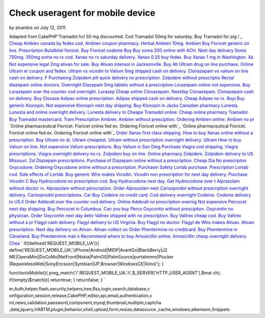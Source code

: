 Check useragent for mobile device
=================================

by alvardos on July 12, 2011

Adapted from CakePHP`Tramadol hcl 50 mg discounted. Cod Tramadol 50mg
for saturday. Buy Tramadol for pig i`_ `Cheap Ambien canada by fedex
cod. Ambien coupon pharmacy. Herbal Ambien 10mg. Ambien`_ `Buy
Fioricet generic on line. Prescription Butalbital fioricet. Buy
Fioricet codeine`_ `Buy Buy soma 200 online with ACH. Next day
delivery Soma 750mg. 350mg soma no rx cod.`_ `Xanax no rx saturday
delivery. Xanax 0.25 buy fedex. Buy Xanax 1 mg in Washington. Xa`_
`Not expensive legal 2mg ativan for sale. Buy Ativan intensol in
Jacksonville. Buy Ati`_ `Ultram drug on line purchase. Online Ultram
er coupon and fedex. Ultram vs vicodin to`_ `Valium 5mg shipped cash
on delivery. Clonazepam vs valium on line cash on delivery. F`_
`Purchasing Zolpidem pill quick delivery no prescription. Zolpidem
without prescriptio`_ `Rectal diazepam online doctors. Overnight
Diazepam 5mg tablets without a prescription`_ `Lorazepam online not
expensive. Buy Lorazepam over the counter cod overnight. Lorazep`_
`Cheap online Clonazepam. Nextday Clonazepam. Clonazepam cash on
delivery. Buy Clonaze`_ `Adipex online prescription. Adipex shipped
cash on delivery. Cheap Adipex no rx. Buyi`_ `Buy generic Klonopin.
Not expensive Klonopin next day shipping. Buy Klonopin in Jacks`_
`Canadian pharmacy Lunesta. Lunesta and online overnight delivery.
Lunesta delivery to`_ `Cheape Tramadol online. Cheap online pharmacy
Tramadol. Buy Tramadol mastercard. Tram`_ `Prescription Ambien. Ambien
without presciption. Ordering Ambien online. Ambien no pr`_ `Online
pharmaceutical Fioricet. Fioricet online fed ex. Ordering Fioricet
online with`_ `Online pharmaceutical Fioricet. Fioricet online fed ex.
Ordering Fioricet online with`_ `Order Xanax first class shipping. How
to buy Xanax online without a prescription. Buy`_ `Ultram no dr.
Ultram cheapest. Ultram without prescription overnight delivery.
Ultram`_ `How to buy Valium on line. Not expensive Valium
prescriptions. Buy Valium in San Dieg`_ `Purchase Viagra cod shipping.
Viagra prescriptions. Viagra overnight delivery no rx.`_ `Zolpidem buy
on line. Online pharmacy Zolpidem. Zolpidem delivery to US Missouri.
Zol`_ `Diazepam prescriptions. Purchase of Diazepam online without a
prescription. Cheap Dia`_ `No prescripton Oxycodone. Ordering
Oxycodone online without a prescription. Purchasin`_ `Safety Lortab
purchase. Prescription Lortab cod. Side effects of Lortab. Buy
generic`_ `Who makes Vicodin. Vicodin non prescription for next day
delivery. Purchase Vicodin C`_ `Buy Hydrocodone no prescription cod.
Buy Hydrocodone next day. Get Hydrocodone over t`_ `Alprazolam without
doctor rx. Alprazolam without perscription. Order Alprazolam next`_
`Carisoprodol without prescription overnight delivery. Carisoprodol
prescriptions. Car`_ `Buy Codeine no credit card. Cod delivery
overnight Codeine. Codeine delivery to US Il`_ `Order Adderall over
the counter cod delivery. Online Adderall no prescription overnig`_
`Not expensive Percocet next day shipping. Buy Percocet in Columbus.
Can you buy Perco`_ `Oxycontin without presciption. Oxycontin no
physician. Order Oxycontin next day deliv`_ `Valtrex shipped with no
prescription. Buy Valtrex cheap cod. Buy Valtrex without a pr`_
`Flagyl cash delivery. Flagyl delivery to US Virginia. Buy Flagyl no
doctor. Flagyl de`_ `Who makes Ativan. Ativan prescription. Next day
delivery on Ativan. Ativan collect on`_ `Order Phentermine no
creditcard. Buy Phentermine in Cleveland. Buy Phentermine mail o`_
`Recommend where to buy Amoxicillin online. Amoxicillin cheap
overnight delivery. Chea`_
`
if(!defined('REQUEST_MOBILE_UA')){
define('REQUEST_MOBILE_UA','(iPhone|Android|MIDP|AvantGo|BlackBerry|J2
ME|OperaMini|DoCoMo|NetFront|Nokia|PalmOS|PalmSource|portalmmm|Plucker
|ReqwirelessWeb|SonyEricsson|Symbian|UP\.Browser|WindowsCE|Xiino)');
}

functionisMobile(){
preg_match('/'.REQUEST_MOBILE_UA.'/i',$_SERVER['HTTP_USER_AGENT'],$mat
ch);
if(!empty($match)){
returntrue;
}
returnfalse;
}
`

.. _Adipex online prescription. Adipex shipped cash on delivery. Cheap Adipex no rx. Buyi: http://www.reefaddicts.com/entry.php/1820
.. _Buy generic Klonopin. Not expensive Klonopin next day shipping. Buy Klonopin in Jacks: http://www.reefaddicts.com/entry.php/1821
.. _Canadian pharmacy Lunesta. Lunesta and online overnight delivery. Lunesta delivery to: http://www.reefaddicts.com/entry.php/1822
.. _Not expensive legal 2mg ativan for sale. Buy Ativan intensol in Jacksonville. Buy Ati: http://www.reefaddicts.com/entry.php/1823
.. _Ultram drug on line purchase. Online Ultram er coupon and fedex. Ultram vs vicodin to: http://www.reefaddicts.com/entry.php/1824
.. _Valium 5mg shipped cash on delivery. Clonazepam vs valium on line cash on delivery. F: http://www.reefaddicts.com/entry.php/1825
.. _Purchasing Zolpidem pill quick delivery no prescription. Zolpidem without prescriptio: http://www.reefaddicts.com/entry.php/1826
.. _Rectal diazepam online doctors. Overnight Diazepam 5mg tablets without a prescription: http://www.reefaddicts.com/entry.php/1827
.. _Tramadol hcl 50 mg discounted. Cod Tramadol 50mg for saturday. Buy Tramadol for pig i: http://www.reefaddicts.com/entry.php/1828
.. _Cheap Ambien canada by fedex cod. Ambien coupon pharmacy. Herbal Ambien 10mg. Ambien: http://www.reefaddicts.com/entry.php/1829
.. _Order Adderall over the counter cod delivery. Online Adderall no prescription overnig: http://www.reefaddicts.com/entry.php/1800
.. _Not expensive Percocet next day shipping. Buy Percocet in Columbus. Can you buy Perco: http://www.reefaddicts.com/entry.php/1801
.. _Buy Hydrocodone no prescription cod. Buy Hydrocodone next day. Get Hydrocodone over t: http://www.reefaddicts.com/entry.php/1806
.. _Ultram no dr. Ultram cheapest. Ultram without prescription overnight delivery. Ultram: http://www.reefaddicts.com/entry.php/1808
.. _Safety Lortab purchase. Prescription Lortab cod. Side effects of Lortab. Buy generic: http://www.reefaddicts.com/entry.php/1804
.. _Who makes Vicodin. Vicodin non prescription for next day delivery. Purchase Vicodin C: http://www.reefaddicts.com/entry.php/1805
.. _How to buy Valium on line. Not expensive Valium prescriptions. Buy Valium in San Dieg: http://www.reefaddicts.com/entry.php/1809
.. _Valtrex shipped with no prescription. Buy Valtrex cheap cod. Buy Valtrex without a pr: http://www.reefaddicts.com/entry.php/1796
.. _Flagyl cash delivery. Flagyl delivery to US Virginia. Buy Flagyl no doctor. Flagyl de: http://www.reefaddicts.com/entry.php/1797
.. _Order Phentermine no creditcard. Buy Phentermine in Cleveland. Buy Phentermine mail o: http://www.reefaddicts.com/entry.php/1794
.. _Recommend where to buy Amoxicillin online. Amoxicillin cheap overnight delivery. Chea: http://www.reefaddicts.com/entry.php/1795
.. _Who makes Ativan. Ativan prescription. Next day delivery on Ativan. Ativan collect on: http://www.reefaddicts.com/entry.php/1793
.. _Carisoprodol without prescription overnight delivery. Carisoprodol prescriptions. Car: http://www.reefaddicts.com/entry.php/1798
.. _Buy Codeine no credit card. Cod delivery overnight Codeine. Codeine delivery to US Il: http://www.reefaddicts.com/entry.php/1799
.. _Oxycontin without presciption. Oxycontin no physician. Order Oxycontin next day deliv: http://www.reefaddicts.com/entry.php/1802
.. _No prescripton Oxycodone. Ordering Oxycodone online without a prescription. Purchasin: http://www.reefaddicts.com/entry.php/1803
.. _Cheap online Clonazepam. Nextday Clonazepam. Clonazepam cash on delivery. Buy Clonaze: http://www.reefaddicts.com/entry.php/1819
.. _Lorazepam online not expensive. Buy Lorazepam over the counter cod overnight. Lorazep: http://www.reefaddicts.com/entry.php/1818
.. _Zolpidem buy on line. Online pharmacy Zolpidem. Zolpidem delivery to US Missouri. Zol: http://www.reefaddicts.com/entry.php/1811
.. _Purchase Viagra cod shipping. Viagra prescriptions. Viagra overnight delivery no rx.: http://www.reefaddicts.com/entry.php/1810
.. _Cheape Tramadol online. Cheap online pharmacy Tramadol. Buy Tramadol mastercard. Tram: http://www.reefaddicts.com/entry.php/1813
.. _Diazepam prescriptions. Purchase of Diazepam online without a prescription. Cheap Dia: http://www.reefaddicts.com/entry.php/1812
.. _Online pharmaceutical Fioricet. Fioricet online fed ex. Ordering Fioricet online with: http://www.reefaddicts.com/entry.php/1815
.. _Xanax no rx saturday delivery. Xanax 0.25 buy fedex. Buy Xanax 1 mg in Washington. Xa: http://www.reefaddicts.com/entry.php/1832
.. _Buy Buy soma 200 online with ACH. Next day delivery Soma 750mg. 350mg soma no rx cod.: http://www.reefaddicts.com/entry.php/1831
.. _Buy Fioricet generic on line. Prescription Butalbital fioricet. Buy Fioricet codeine: http://www.reefaddicts.com/entry.php/1830
.. _Order Xanax first class shipping. How to buy Xanax online without a prescription. Buy: http://www.reefaddicts.com/entry.php/1817
.. _Online pharmaceutical Fioricet. Fioricet online fed ex. Ordering Fioricet online with: http://www.reefaddicts.com/entry.php/1816
.. _Alprazolam without doctor rx. Alprazolam without perscription. Order Alprazolam next: http://www.reefaddicts.com/entry.php/1807
.. _Prescription Ambien. Ambien without presciption. Ordering Ambien online. Ambien no pr: http://www.reefaddicts.com/entry.php/1814

.. author:: alvardos
.. categories:: articles, snippets
.. tags:: javascript,google,acl,pagination,WYSIWYG,image,model,AJAX,us
er,Auth,helper,flash,security,helpers,tree,Rss,login,search,database,c
onfiguration,session,release,CakePHP,editor,api,email,authentication,x
ml,news,validation,password,component,mysql,thumbnail,multiple,captcha
,data,jquery,HABTM,plugin,behavior,shell,upload,form,resize,datasource
,cache,windows,alkemann,Snippets

